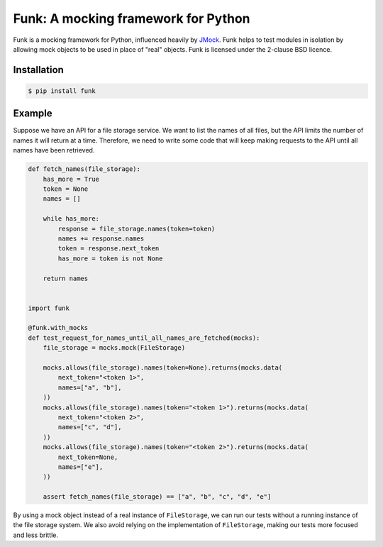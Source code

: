 Funk: A mocking framework for Python
====================================

Funk is a mocking framework for Python, influenced heavily by `JMock <http://www.jmock.org/>`_.
Funk helps to test modules in isolation by allowing mock objects to be used in place of "real" objects.
Funk is licensed under the 2-clause BSD licence.

Installation
------------

.. code-block:: sh

    $ pip install funk

Example
-------

Suppose we have an API for a file storage service.
We want to list the names of all files,
but the API limits the number of names it will return at a time.
Therefore, we need to write some code that will keep making requests to the API
until all names have been retrieved.

.. code-block:: python

    def fetch_names(file_storage):
        has_more = True
        token = None
        names = []
        
        while has_more:
            response = file_storage.names(token=token)
            names += response.names
            token = response.next_token
            has_more = token is not None
        
        return names    
        

    import funk

    @funk.with_mocks
    def test_request_for_names_until_all_names_are_fetched(mocks):
        file_storage = mocks.mock(FileStorage)
        
        mocks.allows(file_storage).names(token=None).returns(mocks.data(
            next_token="<token 1>",
            names=["a", "b"],
        ))
        mocks.allows(file_storage).names(token="<token 1>").returns(mocks.data(
            next_token="<token 2>",
            names=["c", "d"],
        ))
        mocks.allows(file_storage).names(token="<token 2>").returns(mocks.data(
            next_token=None,
            names=["e"],
        ))
        
        assert fetch_names(file_storage) == ["a", "b", "c", "d", "e"]

By using a mock object instead of a real instance of ``FileStorage``,
we can run our tests without a running instance of the file storage system.
We also avoid relying on the implementation of ``FileStorage``,
making our tests more focused and less brittle.
